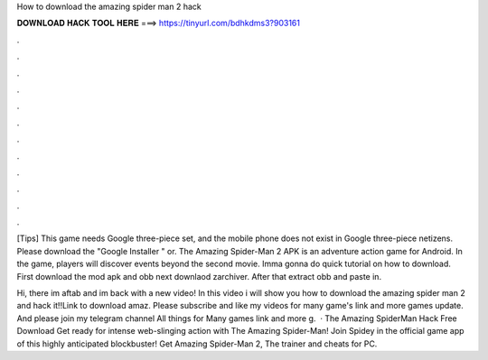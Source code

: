 How to download the amazing spider man 2 hack



𝐃𝐎𝐖𝐍𝐋𝐎𝐀𝐃 𝐇𝐀𝐂𝐊 𝐓𝐎𝐎𝐋 𝐇𝐄𝐑𝐄 ===> https://tinyurl.com/bdhkdms3?903161



.



.



.



.



.



.



.



.



.



.



.



.

[Tips] This game needs Google three-piece set, and the mobile phone does not exist in Google three-piece netizens. Please download the "Google Installer " or. The Amazing Spider-Man 2 APK is an adventure action game for Android. In the game, players will discover events beyond the second movie. Imma gonna do quick tutorial on how to download. First download the mod apk and obb next downlaod zarchiver. After that extract obb and paste in.

Hi, there im aftab and im back with a new video! In this video i will show you how to download the amazing spider man 2 and hack it!!Link to download amaz. Please subscribe and like my videos for many game's link and more games update. And please join my telegram channel All things for Many games link and more g.  · The Amazing SpiderMan Hack Free Download Get ready for intense web-slinging action with The Amazing Spider-Man! Join Spidey in the official game app of this highly anticipated blockbuster! Get Amazing Spider-Man 2, The trainer and cheats for PC.
